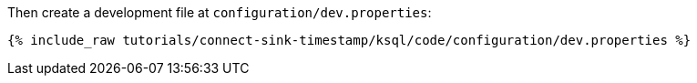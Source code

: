 Then create a development file at `configuration/dev.properties`:

+++++
<pre class="snippet"><code class="shell">{% include_raw tutorials/connect-sink-timestamp/ksql/code/configuration/dev.properties %}</code></pre>
+++++

